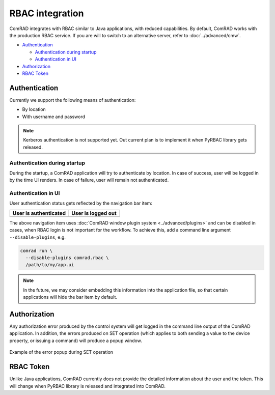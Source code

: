 RBAC integration
================

ComRAD integrates with RBAC similar to Java applications, with reduced capabilities. By default, ComRAD works with
the production RBAC service. If you are will to switch to an alternative server, refer to :doc:`../advanced/cmw`.

- `Authentication`_

  * `Authentication during startup`_
  * `Authentication in UI`_

- `Authorization`_
- `RBAC Token`_



Authentication
--------------

Currently we support the following means of authentication:

- By location
- With username and password

.. note:: Kerberos authentication is not supported yet. Out current plan is to implement it when PyRBAC library
          gets released.

Authentication during startup
^^^^^^^^^^^^^^^^^^^^^^^^^^^^^

During the startup, a ComRAD application will try to authenticate by location. In case of success, user will be
logged in by the time UI renders. In case of failure, user will remain not authenticated.

.. todo:: Authentication by location on startup is the default behavior currently and can't be changed. We can make
          it configurable in the future, if there's a demand for it.

Authentication in UI
^^^^^^^^^^^^^^^^^^^^

User authentication status gets reflected by the navigation bar item:

=========================  ======================
**User is authenticated**  **User is logged out**
-------------------------  ----------------------
|loggedin|                 |loggedout|
=========================  ======================

.. |loggedin| image:: ../img/rbac_loggedin.png
.. |loggedout| image:: ../img/rbac_loggedout.png

The above navigation item uses :doc:`ComRAD window plugin system <../advanced/plugins>` and can be disabled in cases,
when RBAC login is not important for the workflow. To achieve this, add a command line argument ``--disable-plugins``,
e.g.

.. code-block:: bash

   comrad run \
     --disable-plugins comrad.rbac \
     /path/to/my/app.ui

.. note:: In the future, we may consider embedding this information into the application file, so that certain
          applications will hide the bar item by default.




Authorization
-------------

Any authorization error produced by the control system will get logged in the command line output of the ComRAD
application. In addition, the errors produced on SET operation (which applies to both sending a value to the device
property, or issuing a command) will produce a popup window.

.. figure:: ../img/rbac_error.png
   :align: center
   :alt: Example of the error popup during SET operation

   Example of the error popup during SET operation




RBAC Token
----------

Unlike Java applications, ComRAD currently does not provide the detailed information about the user and the token.
This will change when PyRBAC library is released and integrated into ComRAD.
